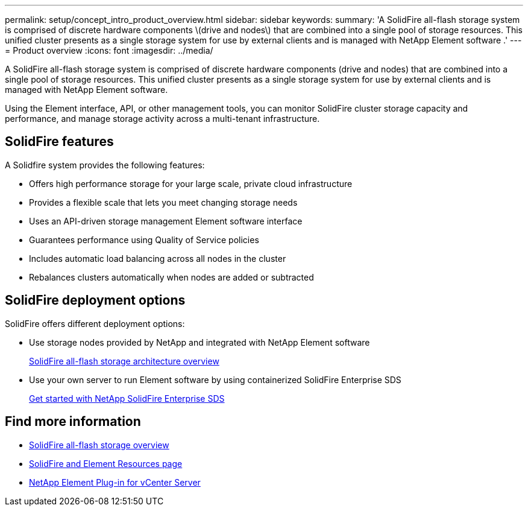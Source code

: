 ---
permalink: setup/concept_intro_product_overview.html
sidebar: sidebar
keywords:
summary: 'A SolidFire all-flash storage system is comprised of discrete hardware components \(drive and nodes\) that are combined into a single pool of storage resources. This unified cluster presents as a single storage system for use by external clients and is managed with NetApp Element software .'
---
= Product overview
:icons: font
:imagesdir: ../media/

[.lead]
A SolidFire all-flash storage system is comprised of discrete hardware components (drive and nodes) that are combined into a single pool of storage resources. This unified cluster presents as a single storage system for use by external clients and is managed with NetApp Element software.

Using the Element interface, API, or other management tools, you can monitor SolidFire cluster storage capacity and performance, and manage storage activity across a multi-tenant infrastructure.

== SolidFire features

A Solidfire system provides the following features:

* Offers high performance storage for your large scale, private cloud infrastructure
* Provides a flexible scale that lets you meet changing storage needs
* Uses an API-driven storage management Element software interface
* Guarantees performance using Quality of Service policies
* Includes automatic load balancing across all nodes in the cluster
* Rebalances clusters automatically when nodes are added or subtracted

== SolidFire deployment options

SolidFire offers different deployment options:

* Use storage nodes provided by NetApp and integrated with NetApp Element software
+
link:/concepts/concept_solidfire_concepts_solidfire_architecture_overview.html/[SolidFire all-flash storage architecture overview]

* Use your own server to run Element software by using containerized SolidFire Enterprise SDS
+
link:/esds/concept_get_started_esds.html[Get started with NetApp SolidFire Enterprise SDS]

== Find more information
* https://www.netapp.com/data-storage/solidfire/[SolidFire all-flash storage overview^]
* https://www.netapp.com/data-storage/solidfire/documentation[SolidFire and Element Resources page^]
* https://docs.netapp.com/us-en/vcp/index.html[NetApp Element Plug-in for vCenter Server^]
